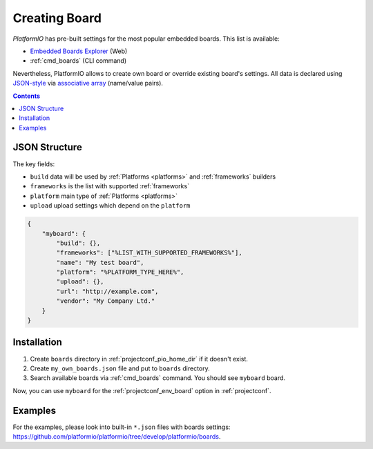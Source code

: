 .. _board_creating:

Creating Board
==============

*PlatformIO* has pre-built settings for the most popular embedded boards. This
list is available:

* `Embedded Boards Explorer <http://platformio.org/#!/boards>`_ (Web)
* :ref:`cmd_boards` (CLI command)

Nevertheless, PlatformIO allows to create own board or override existing
board's settings. All data is declared using
`JSON-style <http://en.wikipedia.org/wiki/JSON>`_ via
`associative array <http://en.wikipedia.org/wiki/Associative_array>`_
(name/value pairs).

.. contents::

JSON Structure
--------------

The key fields:

* ``build`` data will be used by :ref:`Platforms <platforms>` and
  :ref:`frameworks` builders
* ``frameworks`` is the list with supported :ref:`frameworks`
* ``platform`` main type of :ref:`Platforms <platforms>`
* ``upload`` upload settings which depend on the ``platform``

.. code-block:: json

    {
        "myboard": {
            "build": {},
            "frameworks": ["%LIST_WITH_SUPPORTED_FRAMEWORKS%"],
            "name": "My test board",
            "platform": "%PLATFORM_TYPE_HERE%",
            "upload": {},
            "url": "http://example.com",
            "vendor": "My Company Ltd."
        }
    }

Installation
------------

1. Create ``boards`` directory in :ref:`projectconf_pio_home_dir` if it
   doesn't exist.
2. Create ``my_own_boards.json`` file and put to ``boards`` directory.
3. Search available boards via :ref:`cmd_boards` command. You should see
   ``myboard`` board.

Now, you can use ``myboard`` for the :ref:`projectconf_env_board` option in
:ref:`projectconf`.


Examples
--------

For the examples, please look into built-in ``*.json`` files with boards
settings: https://github.com/platformio/platformio/tree/develop/platformio/boards.
